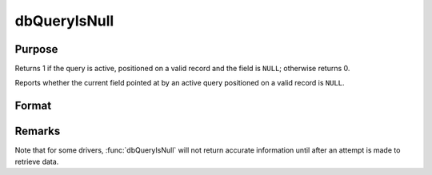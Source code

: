 
dbQueryIsNull
==============================================

Purpose
----------------

Returns 1 if the query is active, positioned on a valid record and the 
field is ``NULL``; otherwise returns 0.

Reports whether the current field pointed at by an active query positioned on 
a valid record is ``NULL``.

Format
----------------
.. function:: dbQueryIsNull(qid, field)

    :param qid: query number.
    :type qid: scalar

    :param field: index into result set.
    :type field: scalar

    :returns: ret (*scalar*), 1 if the field is ``NULL`` or 0 otherwise.

Remarks
-------

Note that for some drivers, :func:`dbQueryIsNull` will not return accurate
information until after an attempt is made to retrieve data.

.. seealso:: Functions :func:`dbQueryIsActive`, :func:`dbQueryIsValid`

